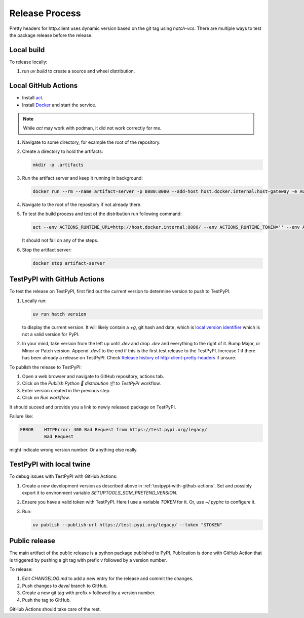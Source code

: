 Release Process
===============

Pretty headers for http.client uses dynamic version based on the git tag using `hatch-vcs`. There are multiple ways to test the package release before the release.

Local build
-----------

To release locally:

1. run `uv build` to create a source and wheel distribution.

Local GitHub Actions
--------------------

* Install `act <https://nektosact.com/>`_.
* Install `Docker <https://www.docker.com/get-started/>`_ and start the service.

.. note::
   While `act` may work with podman, it did not work correctly for me.

1. Navigate to some directory, for example the root of the repository.
2. Create a directory to hold the artifacts:

   .. code-block:: sh

      mkdir -p .artifacts

3. Run the artifact server and keep it running in background:

   .. code-block:: sh

      docker run --rm --name artifact-server -p 8080:8080 --add-host host.docker.internal:host-gateway -e AUTH_KEY='' --detach ghcr.io/jefuller/artifact-server:latest

4. Navigate to the root of the repository if not already there.

5. To test the build process and test of the distribution run following command:

   .. code-block:: sh

      act --env ACTIONS_RUNTIME_URL=http://host.docker.internal:8080/ --env ACTIONS_RUNTIME_TOKEN='' --env ACTIONS_CACHE_URL=http://host.docker.internal:8080/ --env ACTIONS_RESULTS_URL=http://host.docker.internal:8080/ --artifact-server-path .artifacts -P ubuntu-latest=-self-hosted --job test-distribution

   It should not fail on any of the steps.

6. Stop the artifact server:

   .. code-block:: sh

      docker stop artifact-server

.. _testpypi-with-github-actions:

TestPyPI with GitHub Actions
----------------------------

To test the release on TestPyPI, first find out the current version to determine version to push to TestPyPI.

1. Locally run:

   .. code-block:: sh

      uv run hatch version

   to display the current version. It will likely contain a `+g`, git hash and date, which is `local version identifier <https://packaging.python.org/en/latest/specifications/version-specifiers/#local-version-identifiers>`_ which is not a valid version for PyPI.

2. In your mind, take version from the left up until `.dev` and drop `.dev` and everything to the right of it. Bump Major, or Minor or Patch version. Append `.dev1` to the end if this is the first test release to the TestPyPI. Increase `1` if there has been already a release on TestPyPI. Check `Release history of http-client-pretty-headers <https://test.pypi.org/project/http-client-pretty-headers/#history>`_ if unsure.

To publish the release to TestPyPI:

1. Open a web browser and navigate to GitHub repository, actions tab.

2. Click on the `Publish Python 🐍 distribution 📦 to TestPyPI` workflow.

3. Enter version created in the previous step.

4. Click on `Run workflow`.

It should suceed and provide you a link to newly released package on TestPyPI.

Failure like:

.. code-block:: sh

   ERROR    HTTPError: 400 Bad Request from https://test.pypi.org/legacy/
            Bad Request

might indicate wrong version number. Or anything else really.

TestPyPI with local twine
-------------------------

To debug issues with TestPyPI with GitHub Actions:

1. Create a new development version as described above in :ref:`testpypi-with-github-actions`. Set and possibly export it to environment variable `SETUPTOOLS_SCM_PRETEND_VERSION`.

2. Ensure you have a valid token with TestPyPI. Here I use a variable `TOKEN` for it. Or, use `~/.pypirc` to configure it.

3. Run:

   .. code-block:: sh

      uv publish --publish-url https://test.pypi.org/legacy/ --token "$TOKEN"

Public release
--------------

The main artifact of the public release is a python package published to PyPI. Publication is done with GitHub Action that is triggered by pushing a git tag with prefix `v` followed by a version number.

To release:

1. Edit `CHANGELOG.md` to add a new entry for the release and commit the changes.
2. Push changes to `devel` branch to GitHub.
3. Create a new git tag with prefix `v` followed by a version number.
4. Push the tag to GitHub.

GitHub Actions should take care of the rest.
